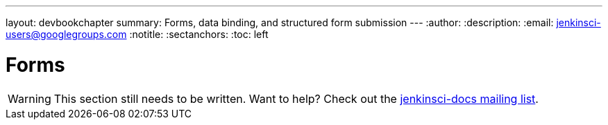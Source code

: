 ---
layout: devbookchapter
summary: Forms, data binding, and structured form submission
---
:author:
:description:
:email: jenkinsci-users@googlegroups.com
:notitle:
:sectanchors:
:toc: left

= Forms

[WARNING]
====
This section still needs to be written. Want to help? Check out the link:https://groups.google.com/forum/#!forum/jenkinsci-docs[jenkinsci-docs mailing list].
====
